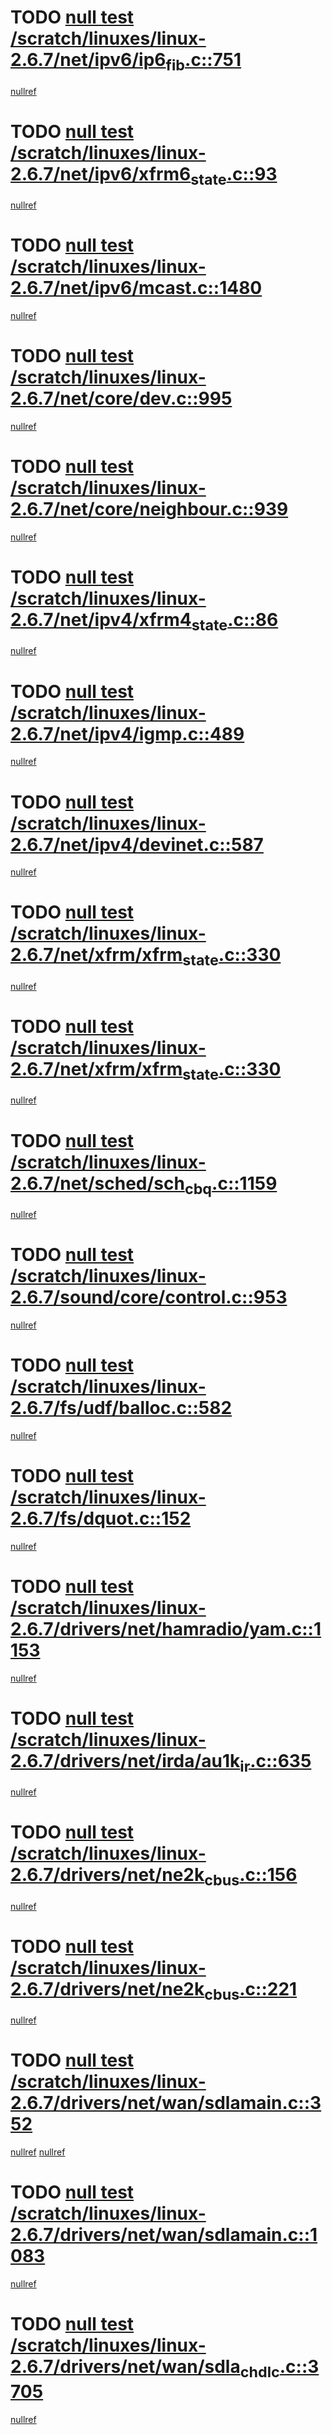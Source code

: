 * TODO [[view:/scratch/linuxes/linux-2.6.7/net/ipv6/ip6_fib.c::face=ovl-face1::linb=751::colb=6::cole=8][null test /scratch/linuxes/linux-2.6.7/net/ipv6/ip6_fib.c::751]]
[[view:/scratch/linuxes/linux-2.6.7/net/ipv6/ip6_fib.c::face=ovl-face2::linb=752::colb=12::cole=19][nullref]]
* TODO [[view:/scratch/linuxes/linux-2.6.7/net/ipv6/xfrm6_state.c::face=ovl-face1::linb=93::colb=6::cole=8][null test /scratch/linuxes/linux-2.6.7/net/ipv6/xfrm6_state.c::93]]
[[view:/scratch/linuxes/linux-2.6.7/net/ipv6/xfrm6_state.c::face=ovl-face2::linb=94::colb=40::cole=43][nullref]]
* TODO [[view:/scratch/linuxes/linux-2.6.7/net/ipv6/mcast.c::face=ovl-face1::linb=1480::colb=6::cole=9][null test /scratch/linuxes/linux-2.6.7/net/ipv6/mcast.c::1480]]
[[view:/scratch/linuxes/linux-2.6.7/net/ipv6/mcast.c::face=ovl-face2::linb=1482::colb=40::cole=44][nullref]]
* TODO [[view:/scratch/linuxes/linux-2.6.7/net/core/dev.c::face=ovl-face1::linb=995::colb=5::cole=8][null test /scratch/linuxes/linux-2.6.7/net/core/dev.c::995]]
[[view:/scratch/linuxes/linux-2.6.7/net/core/dev.c::face=ovl-face2::linb=999::colb=39::cole=43][nullref]]
* TODO [[view:/scratch/linuxes/linux-2.6.7/net/core/neighbour.c::face=ovl-face1::linb=939::colb=6::cole=8][null test /scratch/linuxes/linux-2.6.7/net/core/neighbour.c::939]]
[[view:/scratch/linuxes/linux-2.6.7/net/core/neighbour.c::face=ovl-face2::linb=941::colb=6::cole=13][nullref]]
* TODO [[view:/scratch/linuxes/linux-2.6.7/net/ipv4/xfrm4_state.c::face=ovl-face1::linb=86::colb=6::cole=8][null test /scratch/linuxes/linux-2.6.7/net/ipv4/xfrm4_state.c::86]]
[[view:/scratch/linuxes/linux-2.6.7/net/ipv4/xfrm4_state.c::face=ovl-face2::linb=87::colb=6::cole=9][nullref]]
* TODO [[view:/scratch/linuxes/linux-2.6.7/net/ipv4/igmp.c::face=ovl-face1::linb=489::colb=6::cole=9][null test /scratch/linuxes/linux-2.6.7/net/ipv4/igmp.c::489]]
[[view:/scratch/linuxes/linux-2.6.7/net/ipv4/igmp.c::face=ovl-face2::linb=491::colb=42::cole=46][nullref]]
* TODO [[view:/scratch/linuxes/linux-2.6.7/net/ipv4/devinet.c::face=ovl-face1::linb=587::colb=7::cole=10][null test /scratch/linuxes/linux-2.6.7/net/ipv4/devinet.c::587]]
[[view:/scratch/linuxes/linux-2.6.7/net/ipv4/devinet.c::face=ovl-face2::linb=589::colb=21::cole=29][nullref]]
* TODO [[view:/scratch/linuxes/linux-2.6.7/net/xfrm/xfrm_state.c::face=ovl-face1::linb=330::colb=6::cole=7][null test /scratch/linuxes/linux-2.6.7/net/xfrm/xfrm_state.c::330]]
[[view:/scratch/linuxes/linux-2.6.7/net/xfrm/xfrm_state.c::face=ovl-face2::linb=337::colb=6::cole=8][nullref]]
* TODO [[view:/scratch/linuxes/linux-2.6.7/net/xfrm/xfrm_state.c::face=ovl-face1::linb=330::colb=6::cole=7][null test /scratch/linuxes/linux-2.6.7/net/xfrm/xfrm_state.c::330]]
[[view:/scratch/linuxes/linux-2.6.7/net/xfrm/xfrm_state.c::face=ovl-face2::linb=350::colb=6::cole=8][nullref]]
* TODO [[view:/scratch/linuxes/linux-2.6.7/net/sched/sch_cbq.c::face=ovl-face1::linb=1159::colb=5::cole=10][null test /scratch/linuxes/linux-2.6.7/net/sched/sch_cbq.c::1159]]
[[view:/scratch/linuxes/linux-2.6.7/net/sched/sch_cbq.c::face=ovl-face2::linb=1160::colb=50::cole=57][nullref]]
* TODO [[view:/scratch/linuxes/linux-2.6.7/sound/core/control.c::face=ovl-face1::linb=953::colb=5::cole=10][null test /scratch/linuxes/linux-2.6.7/sound/core/control.c::953]]
[[view:/scratch/linuxes/linux-2.6.7/sound/core/control.c::face=ovl-face2::linb=954::colb=15::cole=27][nullref]]
* TODO [[view:/scratch/linuxes/linux-2.6.7/fs/udf/balloc.c::face=ovl-face1::linb=582::colb=8::cole=11][null test /scratch/linuxes/linux-2.6.7/fs/udf/balloc.c::582]]
[[view:/scratch/linuxes/linux-2.6.7/fs/udf/balloc.c::face=ovl-face2::linb=585::colb=17::cole=23][nullref]]
* TODO [[view:/scratch/linuxes/linux-2.6.7/fs/dquot.c::face=ovl-face1::linb=152::colb=6::cole=11][null test /scratch/linuxes/linux-2.6.7/fs/dquot.c::152]]
[[view:/scratch/linuxes/linux-2.6.7/fs/dquot.c::face=ovl-face2::linb=162::colb=78::cole=85][nullref]]
* TODO [[view:/scratch/linuxes/linux-2.6.7/drivers/net/hamradio/yam.c::face=ovl-face1::linb=1153::colb=7::cole=10][null test /scratch/linuxes/linux-2.6.7/drivers/net/hamradio/yam.c::1153]]
[[view:/scratch/linuxes/linux-2.6.7/drivers/net/hamradio/yam.c::face=ovl-face2::linb=1155::colb=15::cole=19][nullref]]
* TODO [[view:/scratch/linuxes/linux-2.6.7/drivers/net/irda/au1k_ir.c::face=ovl-face1::linb=635::colb=5::cole=8][null test /scratch/linuxes/linux-2.6.7/drivers/net/irda/au1k_ir.c::635]]
[[view:/scratch/linuxes/linux-2.6.7/drivers/net/irda/au1k_ir.c::face=ovl-face2::linb=636::colb=50::cole=54][nullref]]
* TODO [[view:/scratch/linuxes/linux-2.6.7/drivers/net/ne2k_cbus.c::face=ovl-face1::linb=156::colb=6::cole=8][null test /scratch/linuxes/linux-2.6.7/drivers/net/ne2k_cbus.c::156]]
[[view:/scratch/linuxes/linux-2.6.7/drivers/net/ne2k_cbus.c::face=ovl-face2::linb=162::colb=44::cole=50][nullref]]
* TODO [[view:/scratch/linuxes/linux-2.6.7/drivers/net/ne2k_cbus.c::face=ovl-face1::linb=221::colb=5::cole=7][null test /scratch/linuxes/linux-2.6.7/drivers/net/ne2k_cbus.c::221]]
[[view:/scratch/linuxes/linux-2.6.7/drivers/net/ne2k_cbus.c::face=ovl-face2::linb=229::colb=43::cole=49][nullref]]
* TODO [[view:/scratch/linuxes/linux-2.6.7/drivers/net/wan/sdlamain.c::face=ovl-face1::linb=352::colb=6::cole=12][null test /scratch/linuxes/linux-2.6.7/drivers/net/wan/sdlamain.c::352]]
[[view:/scratch/linuxes/linux-2.6.7/drivers/net/wan/sdlamain.c::face=ovl-face2::linb=355::colb=16::cole=20][nullref]]
[[view:/scratch/linuxes/linux-2.6.7/drivers/net/wan/sdlamain.c::face=ovl-face2::linb=356::colb=51::cole=58][nullref]]
* TODO [[view:/scratch/linuxes/linux-2.6.7/drivers/net/wan/sdlamain.c::face=ovl-face1::linb=1083::colb=16::cole=20][null test /scratch/linuxes/linux-2.6.7/drivers/net/wan/sdlamain.c::1083]]
[[view:/scratch/linuxes/linux-2.6.7/drivers/net/wan/sdlamain.c::face=ovl-face2::linb=1090::colb=24::cole=26][nullref]]
* TODO [[view:/scratch/linuxes/linux-2.6.7/drivers/net/wan/sdla_chdlc.c::face=ovl-face1::linb=3705::colb=6::cole=10][null test /scratch/linuxes/linux-2.6.7/drivers/net/wan/sdla_chdlc.c::3705]]
[[view:/scratch/linuxes/linux-2.6.7/drivers/net/wan/sdla_chdlc.c::face=ovl-face2::linb=3706::colb=26::cole=32][nullref]]
* TODO [[view:/scratch/linuxes/linux-2.6.7/drivers/net/tokenring/smctr.c::face=ovl-face1::linb=1994::colb=11::cole=14][null test /scratch/linuxes/linux-2.6.7/drivers/net/tokenring/smctr.c::1994]]
[[view:/scratch/linuxes/linux-2.6.7/drivers/net/tokenring/smctr.c::face=ovl-face2::linb=1996::colb=74::cole=78][nullref]]
* TODO [[view:/scratch/linuxes/linux-2.6.7/drivers/net/tokenring/tms380tr.c::face=ovl-face1::linb=753::colb=4::cole=7][null test /scratch/linuxes/linux-2.6.7/drivers/net/tokenring/tms380tr.c::753]]
[[view:/scratch/linuxes/linux-2.6.7/drivers/net/tokenring/tms380tr.c::face=ovl-face2::linb=754::colb=60::cole=64][nullref]]
* TODO [[view:/scratch/linuxes/linux-2.6.7/drivers/net/au1000_eth.c::face=ovl-face1::linb=1213::colb=5::cole=8][null test /scratch/linuxes/linux-2.6.7/drivers/net/au1000_eth.c::1213]]
[[view:/scratch/linuxes/linux-2.6.7/drivers/net/au1000_eth.c::face=ovl-face2::linb=1214::colb=50::cole=54][nullref]]
* TODO [[view:/scratch/linuxes/linux-2.6.7/drivers/net/bonding/bond_main.c::face=ovl-face1::linb=3033::colb=6::cole=11][null test /scratch/linuxes/linux-2.6.7/drivers/net/bonding/bond_main.c::3033]]
[[view:/scratch/linuxes/linux-2.6.7/drivers/net/bonding/bond_main.c::face=ovl-face2::linb=3043::colb=21::cole=24][nullref]]
* TODO [[view:/scratch/linuxes/linux-2.6.7/drivers/net/skfp/skfddi.c::face=ovl-face1::linb=651::colb=5::cole=8][null test /scratch/linuxes/linux-2.6.7/drivers/net/skfp/skfddi.c::651]]
[[view:/scratch/linuxes/linux-2.6.7/drivers/net/skfp/skfddi.c::face=ovl-face2::linb=652::colb=49::cole=53][nullref]]
* TODO [[view:/scratch/linuxes/linux-2.6.7/drivers/usb/misc/rio500.c::face=ovl-face1::linb=283::colb=13::cole=16][null test /scratch/linuxes/linux-2.6.7/drivers/usb/misc/rio500.c::283]]
[[view:/scratch/linuxes/linux-2.6.7/drivers/usb/misc/rio500.c::face=ovl-face2::linb=287::colb=12::cole=16][nullref]]
* TODO [[view:/scratch/linuxes/linux-2.6.7/drivers/usb/misc/rio500.c::face=ovl-face1::linb=366::colb=13::cole=16][null test /scratch/linuxes/linux-2.6.7/drivers/usb/misc/rio500.c::366]]
[[view:/scratch/linuxes/linux-2.6.7/drivers/usb/misc/rio500.c::face=ovl-face2::linb=370::colb=12::cole=16][nullref]]
* TODO [[view:/scratch/linuxes/linux-2.6.7/drivers/usb/gadget/serial.c::face=ovl-face1::linb=1267::colb=5::cole=9][null test /scratch/linuxes/linux-2.6.7/drivers/usb/gadget/serial.c::1267]]
[[view:/scratch/linuxes/linux-2.6.7/drivers/usb/gadget/serial.c::face=ovl-face2::linb=1269::colb=9::cole=17][nullref]]
* TODO [[view:/scratch/linuxes/linux-2.6.7/drivers/usb/core/message.c::face=ovl-face1::linb=766::colb=5::cole=8][null test /scratch/linuxes/linux-2.6.7/drivers/usb/core/message.c::766]]
[[view:/scratch/linuxes/linux-2.6.7/drivers/usb/core/message.c::face=ovl-face2::linb=773::colb=8::cole=22][nullref]]
* TODO [[view:/scratch/linuxes/linux-2.6.7/drivers/usb/core/message.c::face=ovl-face1::linb=766::colb=5::cole=8][null test /scratch/linuxes/linux-2.6.7/drivers/usb/core/message.c::766]]
[[view:/scratch/linuxes/linux-2.6.7/drivers/usb/core/message.c::face=ovl-face2::linb=776::colb=8::cole=21][nullref]]
* TODO [[view:/scratch/linuxes/linux-2.6.7/drivers/ide/pci/pdc202xx_new.c::face=ovl-face1::linb=246::colb=5::cole=7][null test /scratch/linuxes/linux-2.6.7/drivers/ide/pci/pdc202xx_new.c::246]]
[[view:/scratch/linuxes/linux-2.6.7/drivers/ide/pci/pdc202xx_new.c::face=ovl-face2::linb=275::colb=17::cole=27][nullref]]
[[view:/scratch/linuxes/linux-2.6.7/drivers/ide/pci/pdc202xx_new.c::face=ovl-face2::linb=275::colb=41::cole=52][nullref]]
* TODO [[view:/scratch/linuxes/linux-2.6.7/drivers/ide/pci/hpt34x.c::face=ovl-face1::linb=191::colb=5::cole=7][null test /scratch/linuxes/linux-2.6.7/drivers/ide/pci/hpt34x.c::191]]
[[view:/scratch/linuxes/linux-2.6.7/drivers/ide/pci/hpt34x.c::face=ovl-face2::linb=223::colb=17::cole=27][nullref]]
[[view:/scratch/linuxes/linux-2.6.7/drivers/ide/pci/hpt34x.c::face=ovl-face2::linb=223::colb=41::cole=52][nullref]]
* TODO [[view:/scratch/linuxes/linux-2.6.7/drivers/ide/pci/it8172.c::face=ovl-face1::linb=203::colb=5::cole=7][null test /scratch/linuxes/linux-2.6.7/drivers/ide/pci/it8172.c::203]]
[[view:/scratch/linuxes/linux-2.6.7/drivers/ide/pci/it8172.c::face=ovl-face2::linb=231::colb=17::cole=27][nullref]]
[[view:/scratch/linuxes/linux-2.6.7/drivers/ide/pci/it8172.c::face=ovl-face2::linb=231::colb=41::cole=52][nullref]]
* TODO [[view:/scratch/linuxes/linux-2.6.7/drivers/ide/pci/slc90e66.c::face=ovl-face1::linb=276::colb=5::cole=7][null test /scratch/linuxes/linux-2.6.7/drivers/ide/pci/slc90e66.c::276]]
[[view:/scratch/linuxes/linux-2.6.7/drivers/ide/pci/slc90e66.c::face=ovl-face2::linb=305::colb=17::cole=27][nullref]]
[[view:/scratch/linuxes/linux-2.6.7/drivers/ide/pci/slc90e66.c::face=ovl-face2::linb=305::colb=41::cole=52][nullref]]
* TODO [[view:/scratch/linuxes/linux-2.6.7/drivers/ide/pci/cmd64x.c::face=ovl-face1::linb=460::colb=6::cole=8][null test /scratch/linuxes/linux-2.6.7/drivers/ide/pci/cmd64x.c::460]]
[[view:/scratch/linuxes/linux-2.6.7/drivers/ide/pci/cmd64x.c::face=ovl-face2::linb=488::colb=17::cole=27][nullref]]
[[view:/scratch/linuxes/linux-2.6.7/drivers/ide/pci/cmd64x.c::face=ovl-face2::linb=488::colb=41::cole=52][nullref]]
* TODO [[view:/scratch/linuxes/linux-2.6.7/drivers/ide/pci/pdc202xx_old.c::face=ovl-face1::linb=464::colb=5::cole=7][null test /scratch/linuxes/linux-2.6.7/drivers/ide/pci/pdc202xx_old.c::464]]
[[view:/scratch/linuxes/linux-2.6.7/drivers/ide/pci/pdc202xx_old.c::face=ovl-face2::linb=493::colb=17::cole=27][nullref]]
[[view:/scratch/linuxes/linux-2.6.7/drivers/ide/pci/pdc202xx_old.c::face=ovl-face2::linb=493::colb=41::cole=52][nullref]]
* TODO [[view:/scratch/linuxes/linux-2.6.7/drivers/ide/pci/sis5513.c::face=ovl-face1::linb=673::colb=5::cole=7][null test /scratch/linuxes/linux-2.6.7/drivers/ide/pci/sis5513.c::673]]
[[view:/scratch/linuxes/linux-2.6.7/drivers/ide/pci/sis5513.c::face=ovl-face2::linb=701::colb=17::cole=27][nullref]]
[[view:/scratch/linuxes/linux-2.6.7/drivers/ide/pci/sis5513.c::face=ovl-face2::linb=701::colb=41::cole=52][nullref]]
* TODO [[view:/scratch/linuxes/linux-2.6.7/drivers/ide/pci/hpt366.c::face=ovl-face1::linb=515::colb=5::cole=7][null test /scratch/linuxes/linux-2.6.7/drivers/ide/pci/hpt366.c::515]]
[[view:/scratch/linuxes/linux-2.6.7/drivers/ide/pci/hpt366.c::face=ovl-face2::linb=542::colb=17::cole=27][nullref]]
[[view:/scratch/linuxes/linux-2.6.7/drivers/ide/pci/hpt366.c::face=ovl-face2::linb=542::colb=41::cole=52][nullref]]
* TODO [[view:/scratch/linuxes/linux-2.6.7/drivers/scsi/ips.c::face=ovl-face1::linb=3438::colb=6::cole=19][null test /scratch/linuxes/linux-2.6.7/drivers/scsi/ips.c::3438]]
[[view:/scratch/linuxes/linux-2.6.7/drivers/scsi/ips.c::face=ovl-face2::linb=3457::colb=24::cole=38][nullref]]
* TODO [[view:/scratch/linuxes/linux-2.6.7/drivers/scsi/ips.c::face=ovl-face1::linb=3438::colb=6::cole=19][null test /scratch/linuxes/linux-2.6.7/drivers/scsi/ips.c::3438]]
[[view:/scratch/linuxes/linux-2.6.7/drivers/scsi/ips.c::face=ovl-face2::linb=3490::colb=13::cole=28][nullref]]
* TODO [[view:/scratch/linuxes/linux-2.6.7/drivers/scsi/ibmmca.c::face=ovl-face1::linb=2389::colb=6::cole=11][null test /scratch/linuxes/linux-2.6.7/drivers/scsi/ibmmca.c::2389]]
[[view:/scratch/linuxes/linux-2.6.7/drivers/scsi/ibmmca.c::face=ovl-face2::linb=2391::colb=11::cole=18][nullref]]
* TODO [[view:/scratch/linuxes/linux-2.6.7/drivers/ieee1394/csr1212.c::face=ovl-face1::linb=1414::colb=6::cole=11][null test /scratch/linuxes/linux-2.6.7/drivers/ieee1394/csr1212.c::1414]]
[[view:/scratch/linuxes/linux-2.6.7/drivers/ieee1394/csr1212.c::face=ovl-face2::linb=1431::colb=9::cole=13][nullref]]
* TODO [[view:/scratch/linuxes/linux-2.6.7/drivers/char/pcxx.c::face=ovl-face1::linb=1630::colb=44::cole=46][null test /scratch/linuxes/linux-2.6.7/drivers/char/pcxx.c::1630]]
[[view:/scratch/linuxes/linux-2.6.7/drivers/char/pcxx.c::face=ovl-face2::linb=1636::colb=12::cole=19][nullref]]
* TODO [[view:/scratch/linuxes/linux-2.6.7/drivers/char/epca.c::face=ovl-face1::linb=2213::colb=44::cole=46][null test /scratch/linuxes/linux-2.6.7/drivers/char/epca.c::2213]]
[[view:/scratch/linuxes/linux-2.6.7/drivers/char/epca.c::face=ovl-face2::linb=2217::colb=12::cole=19][nullref]]
* TODO [[view:/scratch/linuxes/linux-2.6.7/arch/ia64/kernel/palinfo.c::face=ovl-face1::linb=822::colb=5::cole=9][null test /scratch/linuxes/linux-2.6.7/arch/ia64/kernel/palinfo.c::822]]
[[view:/scratch/linuxes/linux-2.6.7/arch/ia64/kernel/palinfo.c::face=ovl-face2::linb=824::colb=8::cole=11][nullref]]
* TODO [[view:/scratch/linuxes/linux-2.6.7/arch/mips/mm/tlb-r3k.c::face=ovl-face1::linb=163::colb=6::cole=9][null test /scratch/linuxes/linux-2.6.7/arch/mips/mm/tlb-r3k.c::163]]
[[view:/scratch/linuxes/linux-2.6.7/arch/mips/mm/tlb-r3k.c::face=ovl-face2::linb=168::colb=57::cole=62][nullref]]
* TODO [[view:/scratch/linuxes/linux-2.6.7/arch/sparc64/kernel/irq.c::face=ovl-face1::linb=546::colb=5::cole=11][null test /scratch/linuxes/linux-2.6.7/arch/sparc64/kernel/irq.c::546]]
[[view:/scratch/linuxes/linux-2.6.7/arch/sparc64/kernel/irq.c::face=ovl-face2::linb=549::colb=40::cole=44][nullref]]
* TODO [[view:/scratch/linuxes/linux-2.6.7/arch/h8300/kernel/ints.c::face=ovl-face1::linb=175::colb=6::cole=19][null test /scratch/linuxes/linux-2.6.7/arch/h8300/kernel/ints.c::175]]
[[view:/scratch/linuxes/linux-2.6.7/arch/h8300/kernel/ints.c::face=ovl-face2::linb=177::colb=29::cole=36][nullref]]
* TODO [[view:/scratch/linuxes/linux-2.6.7/arch/sparc/kernel/sun4d_irq.c::face=ovl-face1::linb=180::colb=5::cole=11][null test /scratch/linuxes/linux-2.6.7/arch/sparc/kernel/sun4d_irq.c::180]]
[[view:/scratch/linuxes/linux-2.6.7/arch/sparc/kernel/sun4d_irq.c::face=ovl-face2::linb=183::colb=21::cole=25][nullref]]
* TODO [[view:/scratch/linuxes/linux-2.6.7/arch/sparc/kernel/irq.c::face=ovl-face1::linb=260::colb=5::cole=11][null test /scratch/linuxes/linux-2.6.7/arch/sparc/kernel/irq.c::260]]
[[view:/scratch/linuxes/linux-2.6.7/arch/sparc/kernel/irq.c::face=ovl-face2::linb=263::colb=36::cole=40][nullref]]
